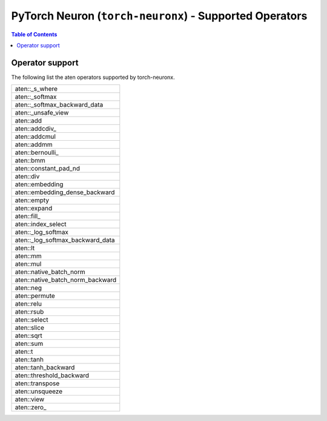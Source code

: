 .. _pytorch-neuron-supported-operators:

PyTorch Neuron (``torch-neuronx``) - Supported Operators
========================================================


.. contents:: Table of Contents
   :local:
   :depth: 2

Operator support
~~~~~~~~~~~~~~~~

The following list the aten operators supported by torch-neuronx.

+----------------------------------+
| aten::_s_where                   |
+----------------------------------+
| aten::_softmax                   |
+----------------------------------+
| aten::_softmax_backward_data     |
+----------------------------------+
| aten::_unsafe_view               |
+----------------------------------+
| aten::add                        |
+----------------------------------+
| aten::addcdiv\_                  |
+----------------------------------+
| aten::addcmul                    |
+----------------------------------+
| aten::addmm                      |
+----------------------------------+
| aten::bernoulli\_                |
+----------------------------------+
| aten::bmm                        |
+----------------------------------+
| aten::constant_pad_nd            |
+----------------------------------+
| aten::div                        |
+----------------------------------+
| aten::embedding                  |
+----------------------------------+
| aten::embedding_dense_backward   |
+----------------------------------+
| aten::empty                      |
+----------------------------------+
| aten::expand                     |
+----------------------------------+
| aten::fill\_                     |
+----------------------------------+
| aten::index_select               |
+----------------------------------+
| aten::_log_softmax               |
+----------------------------------+
| aten::_log_softmax_backward_data |
+----------------------------------+
| aten::lt                         |
+----------------------------------+
| aten::mm                         |
+----------------------------------+
| aten::mul                        |
+----------------------------------+
| aten::native_batch_norm          |
+----------------------------------+
| aten::native_batch_norm_backward |
+----------------------------------+
| aten::neg                        |
+----------------------------------+
| aten::permute                    |
+----------------------------------+
| aten::relu                       |
+----------------------------------+
| aten::rsub                       |
+----------------------------------+
| aten::select                     |
+----------------------------------+
| aten::slice                      |
+----------------------------------+
| aten::sqrt                       |
+----------------------------------+
| aten::sum                        |
+----------------------------------+
| aten::t                          |
+----------------------------------+
| aten::tanh                       |
+----------------------------------+
| aten::tanh_backward              |
+----------------------------------+
| aten::threshold_backward         |
+----------------------------------+
| aten::transpose                  |
+----------------------------------+
| aten::unsqueeze                  |
+----------------------------------+
| aten::view                       |
+----------------------------------+
| aten::zero\_                     |
+----------------------------------+
